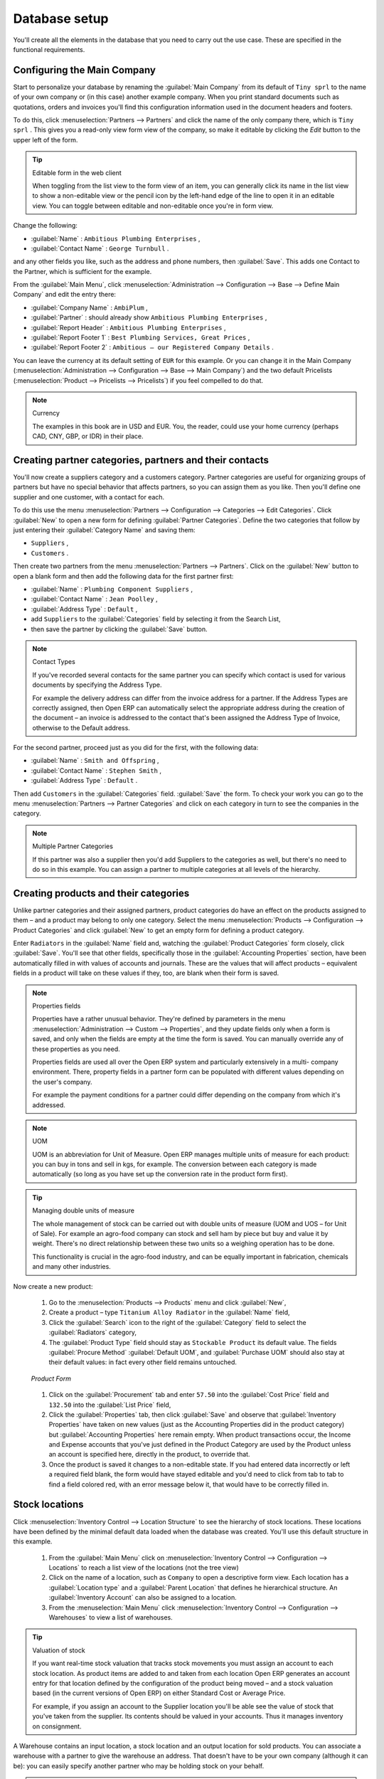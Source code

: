 
Database setup
==============

You'll create all the elements in the database that you need to carry out the use case. These are
specified in the functional requirements.

Configuring the Main Company
----------------------------

Start to personalize your database by renaming the :guilabel:`Main Company` from its default of \
``Tiny sprl``\   to the name of your own company or (in this case) another example company. When you
print standard documents such as quotations, orders and invoices you'll find this configuration
information used in the document headers and footers.

To do this, click :menuselection:`Partners --> Partners`  and click the name of the only company
there, which is \ ``Tiny sprl``\  . This gives you a read-only view form view of the company, so
make it editable by clicking the  *Edit*  button to the upper left of the form.

.. tip:: Editable form in the web client

	When toggling from the list view to the form view of an item, you can generally click its name in
	the list view to show a non-editable view or the pencil icon by the left-hand edge of the line to
	open it in an editable view. You can toggle between editable and non-editable once you're in form
	view.

Change the following:

*  :guilabel:`Name` : \ ``Ambitious Plumbing Enterprises``\  ,

*  :guilabel:`Contact Name` : \ ``George Turnbull``\  .

and any other fields you like, such as the address and phone numbers, then :guilabel:`Save`. This
adds one Contact to the Partner, which is sufficient for the example.

From the :guilabel:`Main Menu`, click :menuselection:`Administration --> Configuration --> Base -->
Define Main Company`  and edit the entry there:

*  :guilabel:`Company Name` : \ ``AmbiPlum``\  ,

*  :guilabel:`Partner` : should already show \ ``Ambitious Plumbing Enterprises``\  ,

*  :guilabel:`Report Header` : \ ``Ambitious Plumbing Enterprises``\  ,

*  :guilabel:`Report Footer 1` : \ ``Best Plumbing Services, Great Prices``\  ,

*  :guilabel:`Report Footer 2` : \ ``Ambitious – our Registered Company Details``\  .

You can leave the currency at its default setting of \ ``EUR``\   for this example. Or you can
change it in the Main Company (:menuselection:`Administration --> Configuration --> Base --> Main
Company`) and the two default Pricelists (:menuselection:`Product --> Pricelists --> Pricelists`) if
you feel compelled to do that.

.. note::  Currency

	The examples in this book are in USD and EUR. You, the reader, could use your home currency
	(perhaps CAD, CNY, GBP, or IDR) in their place.

Creating partner categories, partners and their contacts
--------------------------------------------------------

You'll now create a suppliers category and a customers category. Partner categories are useful for
organizing groups of partners but have no special behavior that affects partners, so you can assign
them as you like. Then you'll define one supplier and one customer, with a contact for each.

To do this use the menu :menuselection:`Partners --> Configuration --> Categories --> Edit
Categories`. Click :guilabel:`New`  to open a new form for defining :guilabel:`Partner Categories`.
Define the two categories that follow by just entering their :guilabel:`Category Name` and saving
them:

* \ ``Suppliers``\  ,

* \ ``Customers``\  .

Then create two partners from the menu :menuselection:`Partners --> Partners`. Click on the
:guilabel:`New` button to open a blank form and then add the following data for the first partner
first:

*  :guilabel:`Name` : \ ``Plumbing Component Suppliers``\  ,

*  :guilabel:`Contact Name` : \ ``Jean Poolley``\  ,

*  :guilabel:`Address Type` : \ ``Default``\  ,

* add \ ``Suppliers``\   to the :guilabel:`Categories` field by selecting it from the Search List,

* then save the partner by clicking the :guilabel:`Save` button.

.. note:: Contact Types

	If you've recorded several contacts for the same partner you can specify which contact is used for
	various documents by specifying the Address Type.

	For example the delivery address can differ from the invoice address for a partner. If the Address
	Types are correctly assigned, then Open ERP can automatically select the appropriate address
	during the creation of the document – an invoice is addressed to the contact that's been assigned
	the Address Type of Invoice, otherwise to the Default address.

For the second partner, proceed just as you did for the first, with the following data:

*  :guilabel:`Name` : \ ``Smith and Offspring``\  ,

*  :guilabel:`Contact Name` : \ ``Stephen Smith``\  ,

*  :guilabel:`Address Type` : \ ``Default``\  .

Then add \ ``Customers``\   in the :guilabel:`Categories` field. :guilabel:`Save` the form. To check
your work you can go to the menu :menuselection:`Partners --> Partner Categories` and click on each
category in turn to see the companies in the category.

.. note:: Multiple Partner Categories

	If this partner was also a supplier then you'd add Suppliers to the categories as well, but there's
	no need to do so in this example. You can assign a partner to multiple categories at all levels of
	the hierarchy.

Creating products and their categories
--------------------------------------

Unlike partner categories and their assigned partners, product categories do have an effect on the
products assigned to them – and a product may belong to only one category. Select the menu
:menuselection:`Products --> Configuration --> Product Categories` and click :guilabel:`New` to get
an empty form for defining a product category.

Enter \ ``Radiators``\   in the :guilabel:`Name` field and, watching the :guilabel:`Product
Categories` form closely, click :guilabel:`Save`. You'll see that other fields, specifically those
in the :guilabel:`Accounting Properties` section, have been automatically filled in with values of
accounts and journals. These are the values that will affect products – equivalent fields in a
product will take on these values if they, too, are blank when their form is saved.

.. note:: Properties fields

	Properties have a rather unusual behavior. They're defined by parameters in the menu
	:menuselection:`Administration --> Custom --> Properties`, and they update fields only when a form
	is saved, and only when the fields are empty at the time the form is saved. You can manually
	override any of these properties as you need.

	Properties fields are used all over the Open ERP system and particularly extensively in a multi-
	company environment. There, property fields in a partner form can be populated with different
	values depending on the user's company.

	For example the payment conditions for a partner could differ depending on the company from which
	it's addressed.

.. note:: UOM

	UOM is an abbreviation for Unit of Measure. Open ERP manages multiple units of measure for each
	product: you can buy in tons and sell in kgs, for example. The conversion between each category is
	made automatically (so long as you have set up the conversion rate in the product form first).

.. tip::  Managing double units of measure

	The whole management of stock can be carried out with double units of measure (UOM and UOS – for
	Unit of Sale). For example an agro-food company can stock and sell ham by piece but buy and value
	it by weight. There's no direct relationship between these two units so a weighing operation has to
	be done.

	This functionality is crucial in the agro-food industry, and can be equally important in
	fabrication, chemicals and many other industries.

Now create a new product:

	#.	Go to the :menuselection:`Products --> Products` menu and click :guilabel:`New`,

	#.	Create a product – type \ ``Titanium Alloy Radiator``\  in the :guilabel:`Name` field,

	#.	Click the :guilabel:`Search` icon to the right of the :guilabel:`Category` field to select the
		:guilabel:`Radiators` category,

	#.	The :guilabel:`Product Type` field should stay as \ ``Stockable Product``\   its default value.
		The fields :guilabel:`Procure Method` :guilabel:`Default UOM`, and :guilabel:`Purchase UOM` should
		also stay at their default values: in fact every other field remains untouched.

        .. figure::  images/product.png
           :align: center
           :scale: 95
           
           *Product Form*

	#.	Click on the :guilabel:`Procurement` tab and enter \ ``57.50``\  into the :guilabel:`Cost Price`
		field and \ ``132.50``\  into the :guilabel:`List Price` field,

	#.	Click the :guilabel:`Properties` tab, then click :guilabel:`Save` and observe that
		:guilabel:`Inventory Properties` have taken on new values (just as the Accounting Properties did in
		the product category) but :guilabel:`Accounting Properties` here remain empty. When product
		transactions occur, the Income and Expense accounts that you've just defined in the Product
		Category are used by the Product unless an account is specified here, directly in the product, to
		override that.

	#.	Once the product is saved it changes to a non-editable state. If you had entered data
		incorrectly or left a required field blank, the form would have stayed editable and you'd need to
		click from tab to tab to find a field colored red, with an error message below it, that would have
		to be correctly filled in.

.. index::
   single: Stock locations

Stock locations
---------------

Click :menuselection:`Inventory Control --> Location Structure` to see the hierarchy of stock
locations. These locations have been defined by the minimal default data loaded when the database
was created. You'll use this default structure in this example.

	#.	From the :guilabel:`Main Menu` click on :menuselection:`Inventory Control --> Configuration -->
		Locations` to reach a list view of the locations (not the tree view)

	#.	Click on the name of a location, such as \ ``Company``\   to open a descriptive form view. Each
		location has a :guilabel:`Location type` and a :guilabel:`Parent Location` that defines he hierarchical structure.
		An :guilabel:`Inventory Account` can also be assigned to a location.

	#.	From the :menuselection:`Main Menu` click :menuselection:`Inventory Control --> Configuration
		--> Warehouses` to view a list of warehouses.

.. tip:: Valuation of stock

	If you want real-time stock valuation that tracks stock movements you must assign an account to
	each stock location. As product items are added to and taken from each location Open ERP generates
	an account entry for that location defined by the configuration of the product being moved – and
	a stock valuation based (in the current versions of Open ERP) on either Standard Cost or Average
	Price.

	For example, if you assign an account to the Supplier location you'll be able see the value of
	stock that you've taken from the supplier. Its contents should be valued in your accounts. Thus it
	manages inventory on consignment.

A Warehouse contains an input location, a stock location and an output location for sold products.
You can associate a warehouse with a partner to give the warehouse an address. That doesn't have to
be your own company (although it can be): you can easily specify another partner who may be holding
stock on your behalf.

.. index::
   single: Location Structure

.. note:: Location Structure

	Each warehouse is composed of three locations: Input, Output and Stock. Your available stock is
	given by the contents of the Stock location.

	The Input location can be placed as a child of the Stock location, which means that when Stock is
	interrogated for product quantities, it also takes account of the contents of the Input location.
	The Output location must never be placed as a child of Stock, since items in Output, which are
	packed ready for customer shipment, should not be considered as available for sale elsewhere.

.. index::
   single: Account Chart

Setting up a chart of accounts
------------------------------

You can set up a chart of accounts during the creation of a database, but for this exercise you'll
start with the minimal chart that's built into the core of Open ERP (just a handful of required
accounts without hierarchy, tax or subtotals).

A number of account charts have been predefined for Open ERP, some of which meet the needs of
national authorities (the number of those created for Open ERP is growing as various contributors
create and freely publish them). You can take one of those without changing it if it's suitable, or
you can take anything as your starting point and design a complete chart of accounts to meet your
exact needs, including accounts for inventory, asset depreciation, equity and taxation.

You can also run multiple charts of accounts in parallel – so you can put all of your transaction
accounts into several charts, with different arrangements for taxation and depreciation, aggregated
differently for various needs.

Before you can use any chart of accounts for anything you need to specify a Fiscal Year. This
defines the different time periods available for accounting transactions. To do so:

	#.	Select :menuselection:`Financial Management --> Configuration --> Periods --> Fiscal Years` and
		click :guilabel:`New` to open a blank  *Fiscal Year* definition form.

	#.	Give a name to that :guilabel:`Fiscal Year` (such as Financial Year 2009 and a  *Code* (Y2009,
		then select the  *Start date* and  *End date*  which should be a year apart and (for this example)
		straddle today's date.

	#.	Then click on one of the buttons :guilabel:`Create Monthly Periods` or :menuselection:`Create 3
		Months Periods` to create an appropriate set of periods for the fiscal year, as shown in the figure
		:ref:`fig-deffisc`. :guilabel:`Save` this.

.. _fig-deffisc:

.. figure::  images/def_fiscal_year_tab.png
   :align: center

   *Defining a fiscal year and the accounting periods within it*

Click :menuselection:`Financial Management --> Charts --> Charts of Accounts` and then click
:guilabel:`Open Charts` on the :menuselection:`Fiscal Year` that you've just created to see a
hierarchical structure of the accounts. You can click on the expand/collapse icon of the top tree
node to show the detail of this minimal chart.

.. index::
   single: Database; Backup
..

Make a backup of the database
-----------------------------

If you know the super-administrator password, make a backup of your database using the procedure
described at the very end of :ref:`ch-inst`. Then restore it to a new database: \ ``testing``\  .

This operation enables you to test the new configuration on \ ``testing``\   so that you can be sure
everything works as designed. Then if the tests are successful you can make a new database from \
``openerp_ch03``\  , perhaps called \ ``production``\  , for your real work.

From here on, connect to this new \ ``testing``\   database logged in as \ ``admin``\   if you can.
If you have to make corrections, do that on \ ``openerp_ch03``\   and copy it to a new \
``testing``\   database to continue checking it.

Or you can just continue working with the \ ``openerp_ch03``\   database to get through this
chapter. You can recreate \ ``openerp_ch03``\   quite quickly if something goes wrong and you can't
recover from it but, again, you'd need to know your super-administrator password for that.

.. Copyright © Open Object Press. All rights reserved.

.. You may take electronic copy of this publication and distribute it if you don't
.. change the content. You can also print a copy to be read by yourself only.

.. We have contracts with different publishers in different countries to sell and
.. distribute paper or electronic based versions of this book (translated or not)
.. in bookstores. This helps to distribute and promote the Open ERP product. It
.. also helps us to create incentives to pay contributors and authors using author
.. rights of these sales.

.. Due to this, grants to translate, modify or sell this book are strictly
.. forbidden, unless Tiny SPRL (representing Open Object Press) gives you a
.. written authorisation for this.

.. Many of the designations used by manufacturers and suppliers to distinguish their
.. products are claimed as trademarks. Where those designations appear in this book,
.. and Open Object Press was aware of a trademark claim, the designations have been
.. printed in initial capitals.

.. While every precaution has been taken in the preparation of this book, the publisher
.. and the authors assume no responsibility for errors or omissions, or for damages
.. resulting from the use of the information contained herein.

.. Published by Open Object Press, Grand Rosière, Belgium

